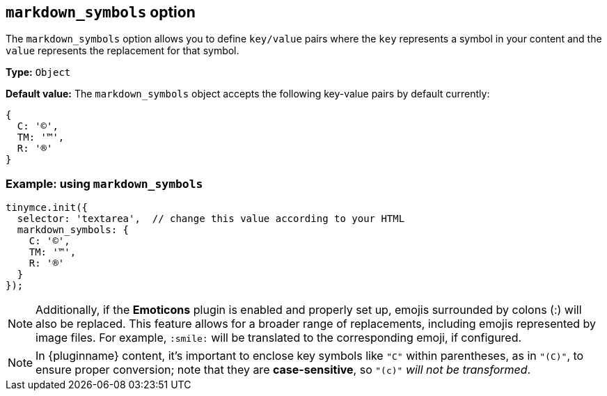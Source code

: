 [[markdown_symbols]]
== `markdown_symbols` option

The `markdown_symbols` option allows you to define `key/value` pairs where the `key` represents a symbol in your content and the `value` represents the replacement for that symbol.

*Type:* `+Object+`

*Default value:* The `+markdown_symbols+` object accepts the following key-value pairs by default currently:

[source, js]
----
{
  C: '©',
  TM: '™',
  R: '®'
}
----

=== Example: using `markdown_symbols`

[source,js]
----
tinymce.init({
  selector: 'textarea',  // change this value according to your HTML
  markdown_symbols: {
    C: '©',
    TM: '™',
    R: '®'
  }
});
----

[NOTE]
Additionally, if the **Emoticons** plugin is enabled and properly set up, emojis surrounded by colons (:) will also be replaced. This feature allows for a broader range of replacements, including emojis represented by image files. For example, `:smile:` will be translated to the corresponding emoji, if configured.

[NOTE]
In {pluginname} content, it's important to enclose key symbols like `+"C"+` within parentheses, as in `+"(C)"+`, to ensure proper conversion; note that they are **case-sensitive**, so `+"(c)"+` _will not be transformed_.